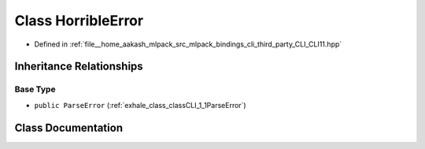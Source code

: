.. _exhale_class_classCLI_1_1HorribleError:

Class HorribleError
===================

- Defined in :ref:`file__home_aakash_mlpack_src_mlpack_bindings_cli_third_party_CLI_CLI11.hpp`


Inheritance Relationships
-------------------------

Base Type
*********

- ``public ParseError`` (:ref:`exhale_class_classCLI_1_1ParseError`)


Class Documentation
-------------------


.. doxygenclass:: CLI::HorribleError
   :members:
   :protected-members:
   :undoc-members: